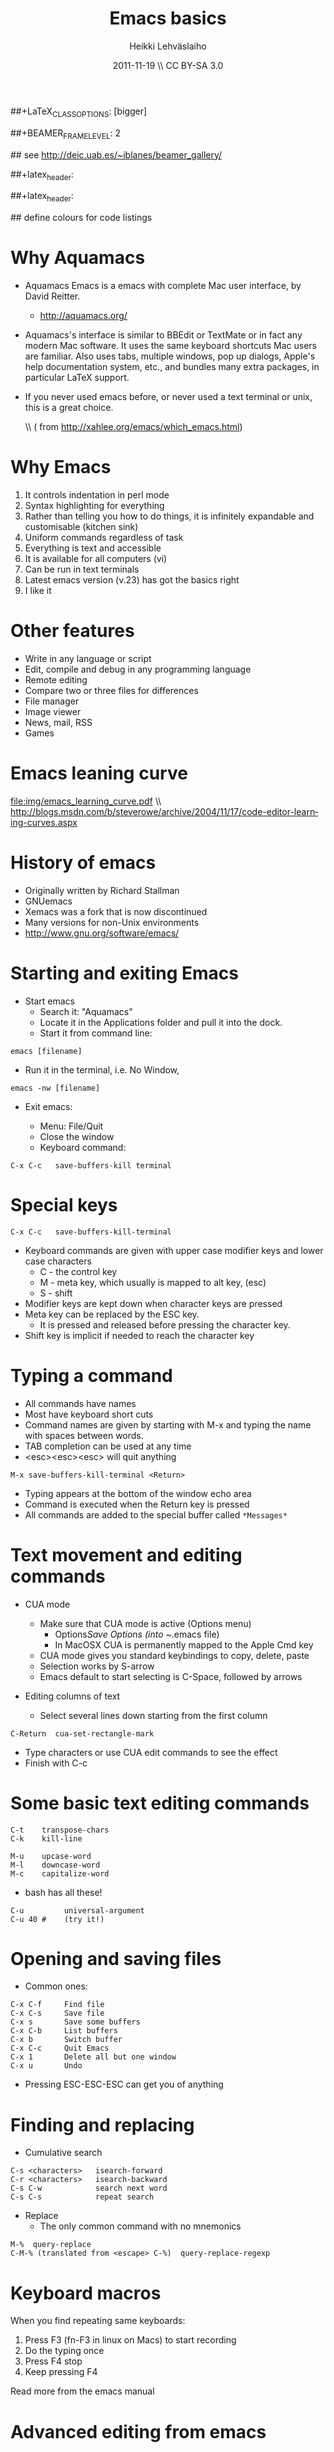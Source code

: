 #+TITLE: Emacs basics
#+AUTHOR: Heikki Lehv\auml{}slaiho
#+EMAIL:     heikki.lehvaslaiho@kaust.edu.sa
#+DATE:      2011-11-19 \\ CC BY-SA 3.0
#+DESCRIPTION:
#+KEYWORDS: UNIX, LINUX , CLI, history, summary, command line  
#+LANGUAGE:  en
#+OPTIONS:   H:3 num:t toc:nil \n:nil @:t ::t |:t ^:t -:t f:t *:t <:t
#+OPTIONS:   TeX:t LaTeX:t skip:nil d:nil todo:t pri:nil tags:not-in-toc
#+INFOJS_OPT: view:nil toc:nil ltoc:t mouse:underline buttons:0 path:http://orgmode.org/org-info.js
#+EXPORT_SELECT_TAGS: export
#+EXPORT_EXCLUDE_TAGS: noexport
#+LINK_UP:   
#+LINK_HOME: 
#+XSLT:

#+startup: beamer
#+LaTeX_CLASS: beamer
##+LaTeX_CLASS_OPTIONS: [bigger]

##+BEAMER_FRAME_LEVEL: 2

#+COLUMNS: %40ITEM %10BEAMER_env(Env) %9BEAMER_envargs(Env Args) %4BEAMER_col(Col) %10BEAMER_extra(Extra)

# TOC slide before every section
#+latex_header: \AtBeginSection[]{\begin{frame}<beamer>\frametitle{Topic}\tableofcontents[currentsection]\end{frame}}

## see http://deic.uab.es/~iblanes/beamer_gallery/

##+latex_header: \mode<beamer>{\usetheme{Madrid}}
#+latex_header: \mode<beamer>{\usetheme{Antibes}}
##+latex_header: \mode<beamer>{\usecolortheme{wolverine}}
#+latex_header: \mode<beamer>{\usecolortheme{beaver}}
#+latex_header: \mode<beamer>{\usefonttheme{structurebold}}

#+latex_header: \logo{\includegraphics[width=1cm,height=1cm,keepaspectratio]{img/logo-kaust}}

## define colours for code listings
\definecolor{keywords}{RGB}{255,0,90}
\definecolor{comments}{RGB}{60,179,113}
\definecolor{fore}{RGB}{249,242,215}
\definecolor{back}{RGB}{51,51,51}
\lstset{
  basicstyle=\color{fore},
  keywordstyle=\color{keywords},
  commentstyle=\color{comments},
  backgroundcolor=\color{back}
}

* Why Aquamacs

- Aquamacs Emacs is a emacs with complete Mac user interface, by David
  Reitter.
  + http://aquamacs.org/

- Aquamacs's interface is similar to BBEdit or TextMate or in fact any
  modern Mac software. It uses the same keyboard shortcuts Mac users
  are familiar. Also uses tabs, multiple windows, pop up dialogs,
  Apple's help documentation system, etc., and bundles many extra
  packages, in particular LaTeX support.

- If you never used emacs before, or never used a text terminal or
   unix, this is a great choice.

  \\ (\raggedleft \footnotesize from http://xahlee.org/emacs/which_emacs.html)

* Why Emacs

1. It controls indentation in perl mode
2. Syntax highlighting for everything
3. Rather than telling you how to do things, it is infinitely expandable
   and customisable (kitchen sink)
4. Uniform commands regardless of task
5. Everything is text and accessible
6. It is available for all computers (vi)
7. Can be run in text terminals
8. Latest emacs version (v.23) has got the basics right
9. I like it

* Other features

- Write in any language or script
- Edit, compile and debug in any programming language
- Remote editing
- Compare two or three files for differences
- File manager
- Image viewer
- News, mail, RSS
- Games  

* Emacs leaning curve
#+begin_center
#+ATTR_LaTeX: width=0.65\textwidth
[[file:img/emacs_learning_curve.pdf]]
\\ http://blogs.msdn.com/b/steverowe/archive/2004/11/17/code-editor-learning-curves.aspx
#+end_center
* History of emacs

- Originally written by Richard Stallman
- GNUemacs
- Xemacs was a fork that is now discontinued
- Many versions for non-Unix environments
- http://www.gnu.org/software/emacs/

* Starting and exiting Emacs

- Start emacs
  + Search it: "Aquamacs"
  + Locate it in the Applications folder and pull it into the dock.
  + Start it from command line:

#+BEGIN_SRC shell
  emacs [filename]
#+END_SRC

  + Run it in the terminal, i.e. No Window, 

#+BEGIN_SRC shell
  emacs -nw [filename] 
#+END_SRC

- Exit emacs:

  + Menu: File/Quit
  + Close the window
  + Keyboard command:

#+BEGIN_SRC shell
  C-x C-c   save-buffers-kill terminal
#+END_SRC

* Special keys

#+BEGIN_SRC shell
  C-x C-c   save-buffers-kill-terminal
#+END_SRC

- Keyboard commands are given with upper case modifier
  keys and lower case characters
  + C - the control key
  + M - meta key, which usually is mapped to alt key, (esc)
  + S - shift

- Modifier keys are kept down when character keys are pressed
- Meta key can be replaced by the ESC key. 
  + It is pressed and released before pressing the character key.
- Shift key is implicit if needed to reach the character key

* Typing a command 

- All commands have names
- Most have keyboard short cuts
- Command names are given by starting with M-x and typing the name
  with spaces between words.
- TAB completion can be used at any time
- <esc><esc><esc> will quit anything

#+BEGIN_SRC shell
  M-x save-buffers-kill-terminal <Return>
#+END_SRC

- Typing appears at the bottom of the window echo area
- Command is executed when the Return key is pressed
- All commands are added to the special buffer called \texttt{*Messages*}

* Text movement and editing commands

- CUA mode
  - Make sure that CUA mode is active (Options menu)
    - Options/Save Options (into ~/.emacs file)
    - In MacOSX CUA is permanently mapped to the Apple Cmd key
  - CUA mode gives you standard keybindings to copy, delete, paste
  - Selection works by S-arrow
  - Emacs default to start selecting is C-Space, followed by arrows

- Editing columns of text

  - Select several lines down starting from the first column

#+BEGIN_SRC shell
  C-Return  cua-set-rectangle-mark
#+END_SRC

  - Type characters or use CUA edit commands to see the effect
  - Finish with C-c 

* Some basic text editing commands

#+BEGIN_SRC shell
   C-t    transpose-chars
   C-k    kill-line

   M-u    upcase-word
   M-l    downcase-word
   M-c    capitalize-word
#+END_SRC

  - bash has all these!

#+BEGIN_SRC shell
   C-u         universal-argument
   C-u 40 #    (try it!)
#+END_SRC

* Opening and saving files

  - Common ones:

#+BEGIN_SRC shell
	C-x C-f		Find file
	C-x C-s		Save file
	C-x s		Save some buffers
	C-x C-b		List buffers
	C-x b		Switch buffer
	C-x C-c		Quit Emacs
	C-x 1		Delete all but one window
	C-x u		Undo
#+END_SRC

  - Pressing ESC-ESC-ESC can get you of anything

* Finding and replacing

  - Cumulative search

#+BEGIN_SRC shell
    C-s <characters>   isearch-forward
    C-r <characters>   isearch-backward
    C-s C-w            search next word
    C-s C-s            repeat search
#+END_SRC

  - Replace
    - The only common command with no mnemonics

#+BEGIN_SRC shell
   M-%  query-replace
   C-M-% (translated from <escape> C-%)  query-replace-regexp
#+END_SRC

* Keyboard macros

When you find repeating same keyboards:

1. Press F3 (fn-F3 in linux on Macs) to start recording
2. Do the typing once
3. Press F4 stop
4. Keep pressing F4

Read more from the emacs manual

* Advanced editing from emacs

- Shell commands on region

  + Select text and type the command below, followed by 'grep a'

#+BEGIN_SRC shell  
  M-|      shell-command-on-region
  C-u M-|  shell-command-on-region and replace region
#+END_SRC


- Shell command from emacs

#+BEGIN_SRC shell  
M-!             shell-command
#+END_SRC

- Running shell within emacs

#+BEGIN_SRC shell  
M-x shell      run a shell in emacs window
#+END_SRC

* Version control

Emacs detects automatically if the file you are editing is under a
version control system.

  - You need one command to add a file to the version control system
    and commit new changes:

#+BEGIN_SRC shell
  C-x v v   vc-next-action
#+END_SRC

  - For other commands, look under menu Tools/Version Control

* Emacs concepts: windows, frames, files, and buffers


  - Menu bar, tool-bar, mode line, echo area
  - File
    + Emacs opens stored files into a buffer
  - Buffer
    + Everything is displayd in its own buffer
    + A buffer can need not be stored in a file
    + Any buffer can be saved into a file
  - Frame
    + is what emacs calls GUI windows
    + You can open more than one frame

* Working with many windows

  - An emacs frame can have more then one window each displaying a buffer
#+BEGIN_SRC shell
    C-x 3   split-window-horizontally
    C-x 2   split-window-vertically
    C-x 1   delete-other-windows
    C-x o   other-window
#+END_SRC

* Modes

** Major modes
  + dired
  + org mode http://orgmode.org/
    - note taking, outlining, todo lists, tables, project planning, authoring (via Latex)
  + latex mode
  + Computer language modes
  + ESS Emacs Speaks Statistics (ESS)
  + TRAMP (Transparent Remote Access, Multiple Protocols)
** Minor modes

  + CUA mode: C-x, C-c, C-v, C-z work as expected
  + Table mode to create tab-delimited files: part of org mode
  + Line numbers:  M-x linum-mode
  + Spellchecker: M-x fly-spell-mode
  + Code syntax checking: M-x flymake-mode

* Perl mode

- The default emacs perl mode is functional but limited
- The cperl mode is more comprehensive

- To change to cperl:

#+BEGIN_SRC emacs-lisp
 C-x cperl-mode
#+END_SRC

-  To always use cperl mode, put this into your .emacs file and restart

#+BEGIN_SRC emacs-lisp
 (defalias 'perl-mode 'cperl-mode)
#+END_SRC

* Tutorials

#+BEGIN_SRC shell
  C-h t  help-with-tutorial
  C-h r  info-emacs-manual
#+END_SRC

  - http://www.emacswiki.org/emacs/SiteMap
  - http://xahlee.org/emacs/emacs.html
  - http://batsov.com/articles/2011/11/30/the-ultimate-collection-of-emacs-resources/
